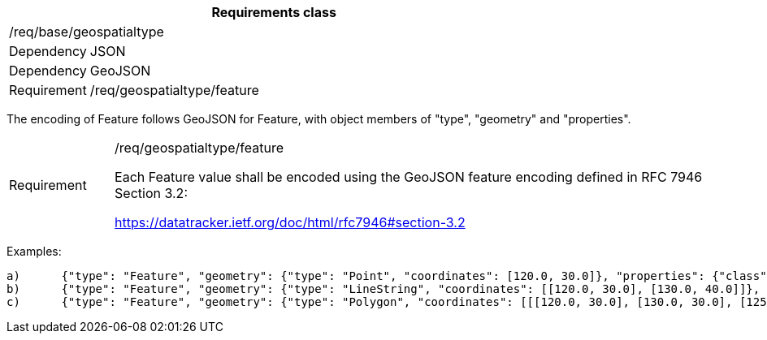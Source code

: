 [width="100%",cols="15%,85%",options="header",]
|===
2+|*Requirements class* 
2+|/req/base/geospatialtype
|Dependency |JSON
|Dependency |GeoJSON
|Requirement |/req/geospatialtype/feature
|===

The encoding of Feature follows GeoJSON for Feature, with object members of "type", "geometry" and "properties".

[width="100%",cols="15%,85%",]
|===
|Requirement |/req/geospatialtype/feature

Each Feature value shall be encoded using the GeoJSON feature encoding defined in RFC 7946 Section 3.2:

https://datatracker.ietf.org/doc/html/rfc7946#section-3.2
|===

Examples:

 a)	{"type": "Feature", "geometry": {"type": "Point", "coordinates": [120.0, 30.0]}, "properties": {"class": "station"}}
 b)	{"type": "Feature", "geometry": {"type": "LineString", "coordinates": [[120.0, 30.0], [130.0, 40.0]]}, "properties": {"class": "road"}}
 c)	{"type": "Feature", "geometry": {"type": "Polygon", "coordinates": [[[120.0, 30.0], [130.0, 30.0], [125.0, 40.0], [120.0, 30.0]]]}, "properties": {"class": "building"}}